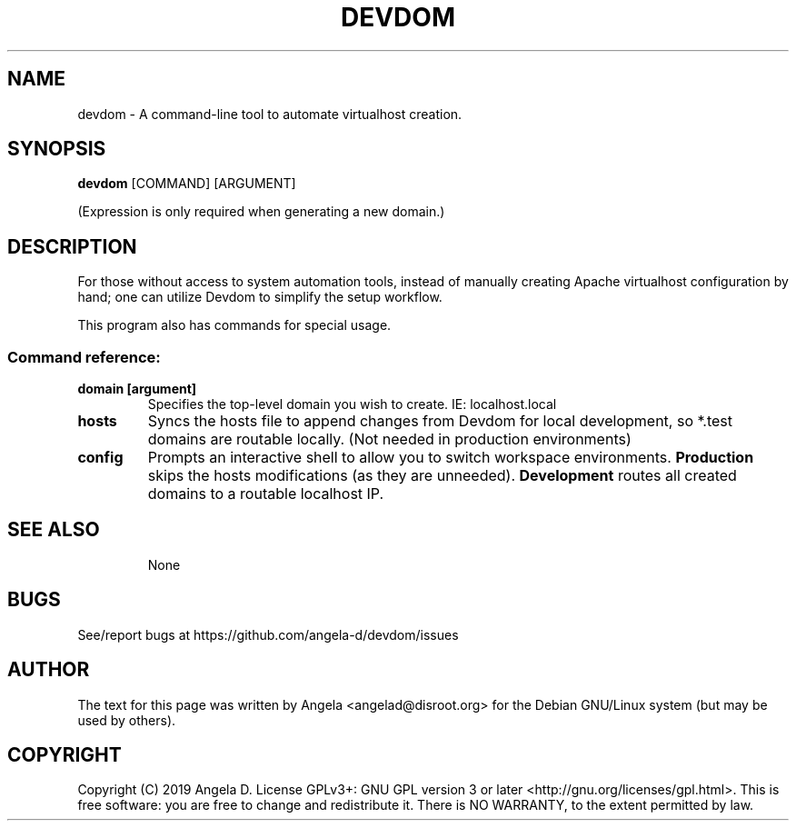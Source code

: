 .de EX
.ne 5
.if n .sp 1
.if t .sp .5
.nf
.in +.5i
..
.de EE
.fi
.in -.5i
.if n .sp 1
.if t .sp .5
..
.TH DEVDOM 8 "April 22, 2019"
.SH NAME
devdom \- A command-line tool to automate virtualhost creation.
.SH SYNOPSIS
.B devdom
.RI [COMMAND]
.RI [ARGUMENT]
.PP
(Expression is only required when generating a new domain.)
.SH DESCRIPTION
For those without access to system automation tools, instead of manually creating Apache virtualhost configuration by hand; one can utilize Devdom to simplify the setup workflow.
.PP
This program also has commands for special usage.
.SS "Command reference:"
.TP
\fBdomain [argument]\fR
Specifies the top-level domain you wish to create.  IE: localhost.local
.TP
\fBhosts\fR
Syncs the hosts file to append changes from Devdom for local development, so *.test domains are routable locally.  (Not needed in production environments)
.TP
\fBconfig\fR
Prompts an interactive shell to allow you to switch workspace environments. \fBProduction\fR skips the hosts modifications (as they are unneeded). \fB\fBDevelopment\fR routes all created domains to a routable localhost IP.
.TP fR
.SH SEE ALSO
None
.SH BUGS
See/report bugs at https://github.com/angela-d/devdom/issues
.SH AUTHOR
The text for this page was written by Angela <angelad@disroot.org> for the Debian GNU/Linux system (but may be used by
others).
.SH COPYRIGHT
Copyright  (C) 2019 Angela D.  License GPLv3+: GNU
GPL version 3 or later <http://gnu.org/licenses/gpl.html>.
This is free software: you are free  to  change  and  redistribute  it.
There is NO WARRANTY, to the extent permitted by law.
